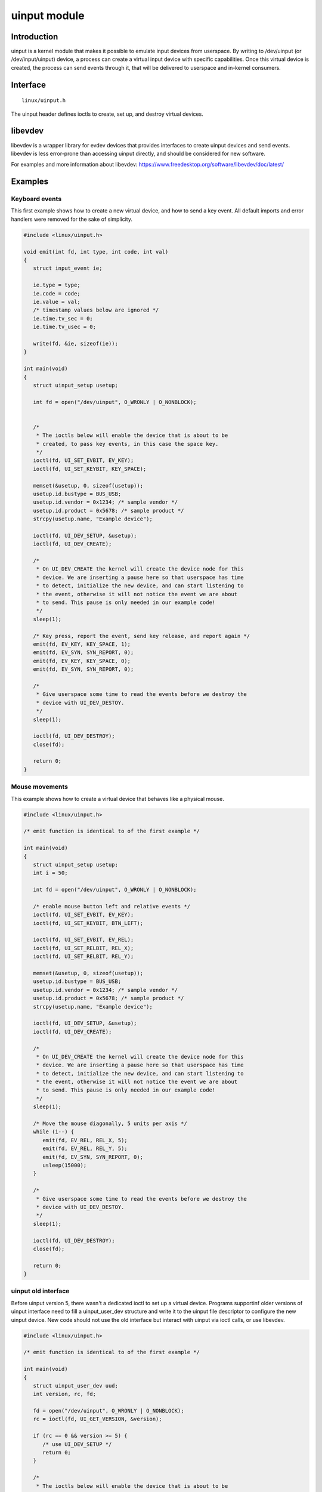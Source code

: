 =============
uinput module
=============

Introduction
============

uinput is a kernel module that makes it possible to emulate input devices
from userspace. By writing to /dev/uinput (or /dev/input/uinput) device, a
process can create a virtual input device with specific capabilities. Once
this virtual device is created, the process can send events through it,
that will be delivered to userspace and in-kernel consumers.

Interface
=========

::

  linux/uinput.h

The uinput header defines ioctls to create, set up, and destroy virtual
devices.

libevdev
========

libevdev is a wrapper library for evdev devices that provides interfaces to
create uinput devices and send events. libevdev is less error-prone than
accessing uinput directly, and should be considered for new software.

For examples and more information about libevdev:
https://www.freedesktop.org/software/libevdev/doc/latest/

Examples
========

Keyboard events
---------------

This first example shows how to create a new virtual device, and how to
send a key event. All default imports and error handlers were removed for
the sake of simplicity.

.. code-block:: c

   #include <linux/uinput.h>

   void emit(int fd, int type, int code, int val)
   {
      struct input_event ie;

      ie.type = type;
      ie.code = code;
      ie.value = val;
      /* timestamp values below are ignored */
      ie.time.tv_sec = 0;
      ie.time.tv_usec = 0;

      write(fd, &ie, sizeof(ie));
   }

   int main(void)
   {
      struct uinput_setup usetup;

      int fd = open("/dev/uinput", O_WRONLY | O_NONBLOCK);


      /*
       * The ioctls below will enable the device that is about to be
       * created, to pass key events, in this case the space key.
       */
      ioctl(fd, UI_SET_EVBIT, EV_KEY);
      ioctl(fd, UI_SET_KEYBIT, KEY_SPACE);

      memset(&usetup, 0, sizeof(usetup));
      usetup.id.bustype = BUS_USB;
      usetup.id.vendor = 0x1234; /* sample vendor */
      usetup.id.product = 0x5678; /* sample product */
      strcpy(usetup.name, "Example device");

      ioctl(fd, UI_DEV_SETUP, &usetup);
      ioctl(fd, UI_DEV_CREATE);

      /*
       * On UI_DEV_CREATE the kernel will create the device node for this
       * device. We are inserting a pause here so that userspace has time
       * to detect, initialize the new device, and can start listening to
       * the event, otherwise it will not notice the event we are about
       * to send. This pause is only needed in our example code!
       */
      sleep(1);

      /* Key press, report the event, send key release, and report again */
      emit(fd, EV_KEY, KEY_SPACE, 1);
      emit(fd, EV_SYN, SYN_REPORT, 0);
      emit(fd, EV_KEY, KEY_SPACE, 0);
      emit(fd, EV_SYN, SYN_REPORT, 0);

      /*
       * Give userspace some time to read the events before we destroy the
       * device with UI_DEV_DESTOY.
       */
      sleep(1);

      ioctl(fd, UI_DEV_DESTROY);
      close(fd);

      return 0;
   }

Mouse movements
---------------

This example shows how to create a virtual device that behaves like a physical
mouse.

.. code-block:: c

   #include <linux/uinput.h>

   /* emit function is identical to of the first example */

   int main(void)
   {
      struct uinput_setup usetup;
      int i = 50;

      int fd = open("/dev/uinput", O_WRONLY | O_NONBLOCK);

      /* enable mouse button left and relative events */
      ioctl(fd, UI_SET_EVBIT, EV_KEY);
      ioctl(fd, UI_SET_KEYBIT, BTN_LEFT);

      ioctl(fd, UI_SET_EVBIT, EV_REL);
      ioctl(fd, UI_SET_RELBIT, REL_X);
      ioctl(fd, UI_SET_RELBIT, REL_Y);

      memset(&usetup, 0, sizeof(usetup));
      usetup.id.bustype = BUS_USB;
      usetup.id.vendor = 0x1234; /* sample vendor */
      usetup.id.product = 0x5678; /* sample product */
      strcpy(usetup.name, "Example device");

      ioctl(fd, UI_DEV_SETUP, &usetup);
      ioctl(fd, UI_DEV_CREATE);

      /*
       * On UI_DEV_CREATE the kernel will create the device node for this
       * device. We are inserting a pause here so that userspace has time
       * to detect, initialize the new device, and can start listening to
       * the event, otherwise it will not notice the event we are about
       * to send. This pause is only needed in our example code!
       */
      sleep(1);

      /* Move the mouse diagonally, 5 units per axis */
      while (i--) {
         emit(fd, EV_REL, REL_X, 5);
         emit(fd, EV_REL, REL_Y, 5);
         emit(fd, EV_SYN, SYN_REPORT, 0);
         usleep(15000);
      }

      /*
       * Give userspace some time to read the events before we destroy the
       * device with UI_DEV_DESTOY.
       */
      sleep(1);

      ioctl(fd, UI_DEV_DESTROY);
      close(fd);

      return 0;
   }


uinput old interface
--------------------

Before uinput version 5, there wasn't a dedicated ioctl to set up a virtual
device. Programs supportinf older versions of uinput interface need to fill
a uinput_user_dev structure and write it to the uinput file descriptor to
configure the new uinput device. New code should not use the old interface
but interact with uinput via ioctl calls, or use libevdev.

.. code-block:: c

   #include <linux/uinput.h>

   /* emit function is identical to of the first example */

   int main(void)
   {
      struct uinput_user_dev uud;
      int version, rc, fd;

      fd = open("/dev/uinput", O_WRONLY | O_NONBLOCK);
      rc = ioctl(fd, UI_GET_VERSION, &version);

      if (rc == 0 && version >= 5) {
         /* use UI_DEV_SETUP */
         return 0;
      }

      /*
       * The ioctls below will enable the device that is about to be
       * created, to pass key events, in this case the space key.
       */
      ioctl(fd, UI_SET_EVBIT, EV_KEY);
      ioctl(fd, UI_SET_KEYBIT, KEY_SPACE);

      memset(&uud, 0, sizeof(uud));
      snprintf(uud.name, UINPUT_MAX_NAME_SIZE, "uinput old interface");
      write(fd, &uud, sizeof(uud));

      ioctl(fd, UI_DEV_CREATE);

      /*
       * On UI_DEV_CREATE the kernel will create the device node for this
       * device. We are inserting a pause here so that userspace has time
       * to detect, initialize the new device, and can start listening to
       * the event, otherwise it will not notice the event we are about
       * to send. This pause is only needed in our example code!
       */
      sleep(1);

      /* Key press, report the event, send key release, and report again */
      emit(fd, EV_KEY, KEY_SPACE, 1);
      emit(fd, EV_SYN, SYN_REPORT, 0);
      emit(fd, EV_KEY, KEY_SPACE, 0);
      emit(fd, EV_SYN, SYN_REPORT, 0);

      /*
       * Give userspace some time to read the events before we destroy the
       * device with UI_DEV_DESTOY.
       */
      sleep(1);

      ioctl(fd, UI_DEV_DESTROY);

      close(fd);
      return 0;
   }

